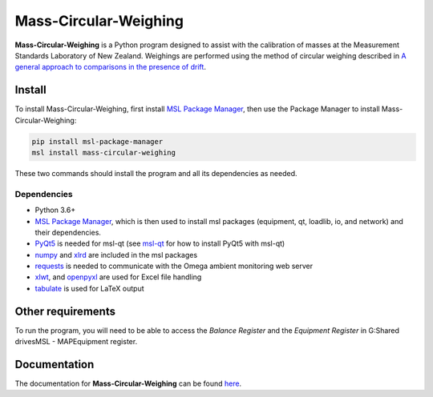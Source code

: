 Mass-Circular-Weighing
======================

**Mass-Circular-Weighing** is a Python program designed to assist with
the calibration of masses at the Measurement Standards Laboratory of New Zealand.
Weighings are performed using the method of circular weighing described in
`A general approach to comparisons in the presence of drift
<https://www.callaghaninnovation.govt.nz/general-approach-comparisons-presence-drift>`_.


Install
-------

To install Mass-Circular-Weighing, first install `MSL Package Manager`_,
then use the Package Manager to install Mass-Circular-Weighing:

.. code-block:: console

   pip install msl-package-manager
   msl install mass-circular-weighing

These two commands should install the program and all its dependencies as needed.

Dependencies
++++++++++++
* Python 3.6+
* `MSL Package Manager`_, which is then used to install msl packages
  (equipment, qt, loadlib, io, and network) and their dependencies.
* PyQt5_ is needed for msl-qt (see msl-qt_ for how to install PyQt5 with msl-qt)
* numpy_ and xlrd_ are included in the msl packages
* requests_ is needed to communicate with the Omega ambient monitoring web server
* xlwt_, and openpyxl_ are used for Excel file handling
* tabulate_ is used for LaTeX output

Other requirements
------------------

To run the program, you will need to be able to access the *Balance Register* and the *Equipment Register*
in G:\Shared drives\MSL - MAP\Equipment register.

Documentation
-------------
The documentation for **Mass-Circular-Weighing** can be found here_.

.. _MSL Package Manager: http://msl-package-manager.readthedocs.io/en/latest/?badge=latest
.. _msl-qt: https://github.com/MSLNZ/msl-qt
.. _PyQt5: https://pypi.org/project/PyQt5/
.. _numpy: https://www.numpy.org/
.. _xlrd: https://pypi.org/project/xlrd/
.. _requests: https://requests.readthedocs.io/en/master/index.html
.. _xlwt: https://pypi.org/project/xlwt/
.. _openpyxl: https://pypi.org/project/openpyxl/
.. _tabulate: https://pypi.org/project/tabulate/

.. _here: https://github.com/MSLNZ/Mass-Circular-Weighing/blob/main/docs/index.rst
